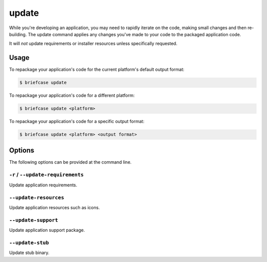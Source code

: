 ======
update
======

While you're developing an application, you may need to rapidly iterate on the
code, making small changes and then re-building. The update command applies
any changes you've made to your code to the packaged application code.

It will *not* update requirements or installer resources unless specifically
requested.

Usage
=====

To repackage your application's code for the current platform's default output
format:

.. code-block:: console

    $ briefcase update

To repackage your application's code for a different platform:

.. code-block:: console

    $ briefcase update <platform>

To repackage your application's code for a specific output format:

.. code-block:: console

    $ briefcase update <platform> <output format>

Options
=======

The following options can be provided at the command line.

``-r`` / ``--update-requirements``
----------------------------------

Update application requirements.

``--update-resources``
----------------------

Update application resources such as icons.

``--update-support``
--------------------

Update application support package.

``--update-stub``
-----------------

Update stub binary.
